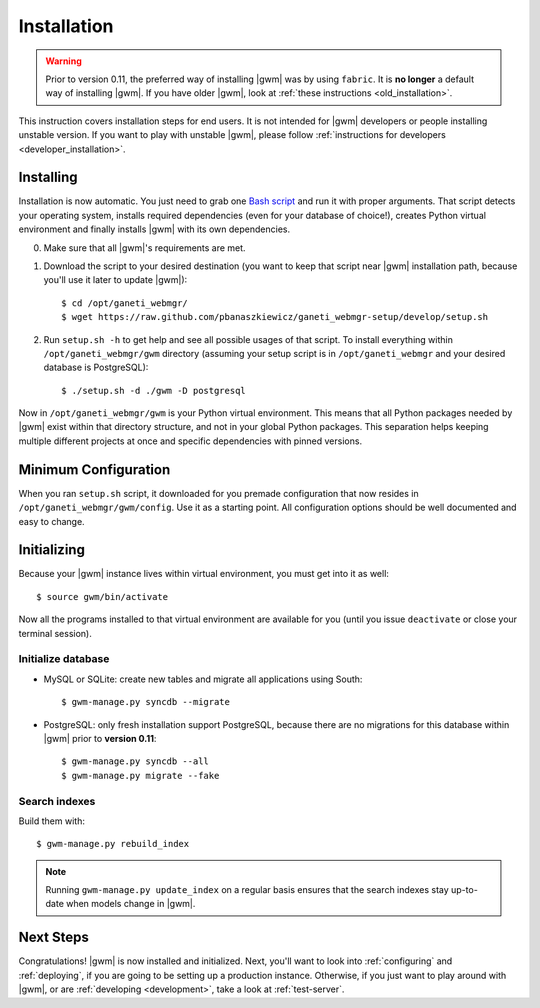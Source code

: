 .. _installation:

Installation
============

.. warning::
    Prior to version 0.11, the preferred way of installing |gwm| was by using
    ``fabric``.  It is **no longer** a default way of installing |gwm|.  If
    you have older |gwm|, look at :ref:`these instructions <old_installation>`.

This instruction covers installation steps for end users.  It is not intended
for |gwm| developers or people installing unstable version.  If you want to
play with unstable |gwm|, please follow
:ref:`instructions for developers <developer_installation>`.

Installing
----------

Installation is now automatic.  You just need to grab one
`Bash script <https://raw.github.com/pbanaszkiewicz/ganeti_webmgr-setup/develop/setup.sh>`__
and run it with proper arguments.  That script detects your operating system,
installs required dependencies (even for your database of choice!), creates
Python virtual environment and finally installs |gwm| with its own
dependencies.

0. Make sure that all |gwm|'s requirements are met.

1. Download the script to your desired destination (you want to keep that
   script near |gwm| installation path, because you'll use it later to update
   |gwm|):

   ::

    $ cd /opt/ganeti_webmgr/
    $ wget https://raw.github.com/pbanaszkiewicz/ganeti_webmgr-setup/develop/setup.sh

2.  Run ``setup.sh -h`` to get help and see all possible usages of that script.
    To install everything within ``/opt/ganeti_webmgr/gwm`` directory
    (assuming your setup script is in ``/opt/ganeti_webmgr`` and your desired
    database is PostgreSQL)::

    $ ./setup.sh -d ./gwm -D postgresql

Now in ``/opt/ganeti_webmgr/gwm`` is your Python virtual environment.  This
means that all Python packages needed by |gwm| exist within that directory
structure, and not in your global Python packages.  This separation helps
keeping multiple different projects at once and specific dependencies with
pinned versions.

Minimum Configuration
---------------------

When you ran ``setup.sh`` script, it downloaded for you premade configuration
that now resides in ``/opt/ganeti_webmgr/gwm/config``.  Use it as a starting
point.  All configuration options should be well documented and easy to change.

Initializing
------------

Because your |gwm| instance lives within virtual environment, you must get
into it as well::

    $ source gwm/bin/activate

Now all the programs installed to that virtual environment are available for
you (until you issue ``deactivate`` or close your terminal session).

Initialize database
~~~~~~~~~~~~~~~~~~~

* MySQL or SQLite: create new tables and migrate all applications using South::

    $ gwm-manage.py syncdb --migrate

* PostgreSQL: only fresh installation support PostgreSQL, because there are no
  migrations for this database within |gwm| prior to **version 0.11**::

    $ gwm-manage.py syncdb --all
    $ gwm-manage.py migrate --fake

Search indexes
~~~~~~~~~~~~~~

Build them with::

    $ gwm-manage.py rebuild_index

.. Note::
    Running ``gwm-manage.py update_index`` on a regular basis ensures that the search indexes stay up-to-date when models change in |gwm|.

Next Steps
----------

Congratulations!  |gwm| is now installed and initialized.  Next, you'll want
to look into :ref:`configuring` and :ref:`deploying`, if you are going
to be setting up a production instance.  Otherwise, if you just want to
play around with |gwm|, or are :ref:`developing <development>`, take a look at
:ref:`test-server`.
